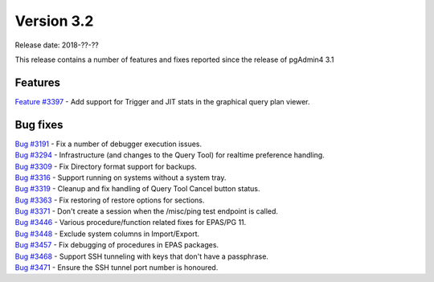 ***********
Version 3.2
***********

Release date: 2018-??-??

This release contains a number of features and fixes reported since the release of pgAdmin4 3.1


Features
********

| `Feature #3397 <https://redmine.postgresql.org/issues/3397>`_ - Add support for Trigger and JIT stats in the graphical query plan viewer.


Bug fixes
*********

| `Bug #3191 <https://redmine.postgresql.org/issues/3191>`_ - Fix a number of debugger execution issues.
| `Bug #3294 <https://redmine.postgresql.org/issues/3294>`_ - Infrastructure (and changes to the Query Tool) for realtime preference handling.
| `Bug #3309 <https://redmine.postgresql.org/issues/3309>`_ - Fix Directory format support for backups.
| `Bug #3316 <https://redmine.postgresql.org/issues/3316>`_ - Support running on systems without a system tray.
| `Bug #3319 <https://redmine.postgresql.org/issues/3319>`_ - Cleanup and fix handling of Query Tool Cancel button status.
| `Bug #3363 <https://redmine.postgresql.org/issues/3363>`_ - Fix restoring of restore options for sections.
| `Bug #3371 <https://redmine.postgresql.org/issues/3371>`_ - Don't create a session when the /misc/ping test endpoint is called.
| `Bug #3446 <https://redmine.postgresql.org/issues/3446>`_ - Various procedure/function related fixes for EPAS/PG 11.
| `Bug #3448 <https://redmine.postgresql.org/issues/3448>`_ - Exclude system columns in Import/Export.
| `Bug #3457 <https://redmine.postgresql.org/issues/3457>`_ - Fix debugging of procedures in EPAS packages.
| `Bug #3468 <https://redmine.postgresql.org/issues/3468>`_ - Support SSH tunneling with keys that don't have a passphrase.
| `Bug #3471 <https://redmine.postgresql.org/issues/3471>`_ - Ensure the SSH tunnel port number is honoured.